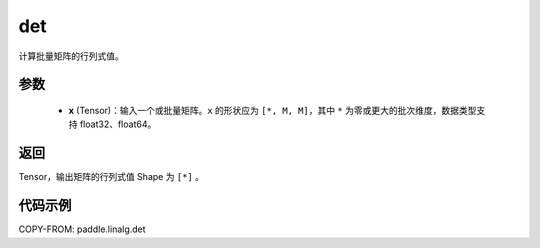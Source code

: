 .. _cn_api_paddle_linalg_det:

det
-------------------------------

.. py:function:: paddle.linalg.det(x)
计算批量矩阵的行列式值。

参数
::::::::::::

    - **x** (Tensor)：输入一个或批量矩阵。``x`` 的形状应为 ``[*, M, M]``，其中 ``*`` 为零或更大的批次维度，数据类型支持 float32、float64。

返回
::::::::::::

Tensor，输出矩阵的行列式值 Shape 为 ``[*]`` 。

代码示例
::::::::::

COPY-FROM: paddle.linalg.det
